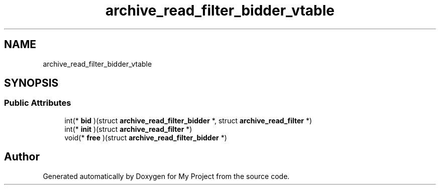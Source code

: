 .TH "archive_read_filter_bidder_vtable" 3 "Wed Feb 1 2023" "Version Version 0.0" "My Project" \" -*- nroff -*-
.ad l
.nh
.SH NAME
archive_read_filter_bidder_vtable
.SH SYNOPSIS
.br
.PP
.SS "Public Attributes"

.in +1c
.ti -1c
.RI "int(* \fBbid\fP )(struct \fBarchive_read_filter_bidder\fP *, struct \fBarchive_read_filter\fP *)"
.br
.ti -1c
.RI "int(* \fBinit\fP )(struct \fBarchive_read_filter\fP *)"
.br
.ti -1c
.RI "void(* \fBfree\fP )(struct \fBarchive_read_filter_bidder\fP *)"
.br
.in -1c

.SH "Author"
.PP 
Generated automatically by Doxygen for My Project from the source code\&.

